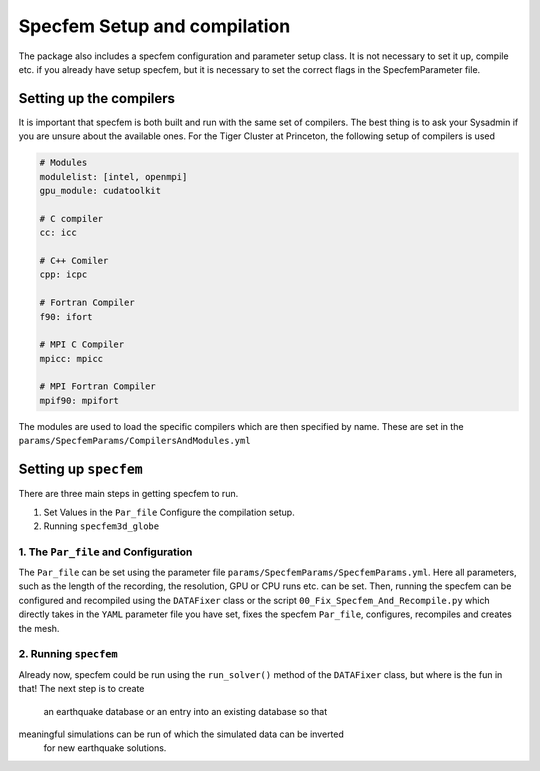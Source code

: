 Specfem Setup and compilation
=============================

The package also includes a specfem configuration and parameter setup class.
It is not necessary to set it up, compile etc. if you already have setup
specfem, but it is necessary to set the correct flags in the SpecfemParameter
file.


Setting up the compilers
++++++++++++++++++++++++

It is important that specfem is both built and run with the same set of
compilers. The best thing is to ask your Sysadmin if you are unsure about the
available ones. For the Tiger Cluster at Princeton, the following setup of
compilers is used

.. code-block:: yaml

    # Modules
    modulelist: [intel, openmpi]
    gpu_module: cudatoolkit

    # C compiler
    cc: icc

    # C++ Comiler
    cpp: icpc

    # Fortran Compiler
    f90: ifort

    # MPI C Compiler
    mpicc: mpicc

    # MPI Fortran Compiler
    mpif90: mpifort

The modules are used to load the specific compilers which are then specified
by name. These are set in the ``params/SpecfemParams/CompilersAndModules.yml``


Setting up ``specfem``
++++++++++++++++++++++

There are three main steps in getting specfem to run.

1. Set Values in the ``Par_file`` Configure the compilation setup.

2. Running ``specfem3d_globe``


1. The ``Par_file`` and Configuration
-------------------------------------

The ``Par_file`` can be set using the parameter file
``params/SpecfemParams/SpecfemParams.yml``. Here all parameters, such as the
length of the recording, the resolution, GPU or CPU runs etc. can be set.
Then, running the specfem can be configured and recompiled using the
``DATAFixer`` class or the script ``00_Fix_Specfem_And_Recompile.py`` which
directly takes in the ``YAML`` parameter file you have set, fixes the specfem
``Par_file``, configures, recompiles and creates the mesh.

2. Running ``specfem``
----------------------

Already now, specfem could be run using the ``run_solver()`` method of the
``DATAFixer`` class, but where is the fun in that! The next step is to create
 an earthquake database or an entry into an existing database so that
meaningful simulations can be run of which the simulated data can be inverted
 for new earthquake solutions.

